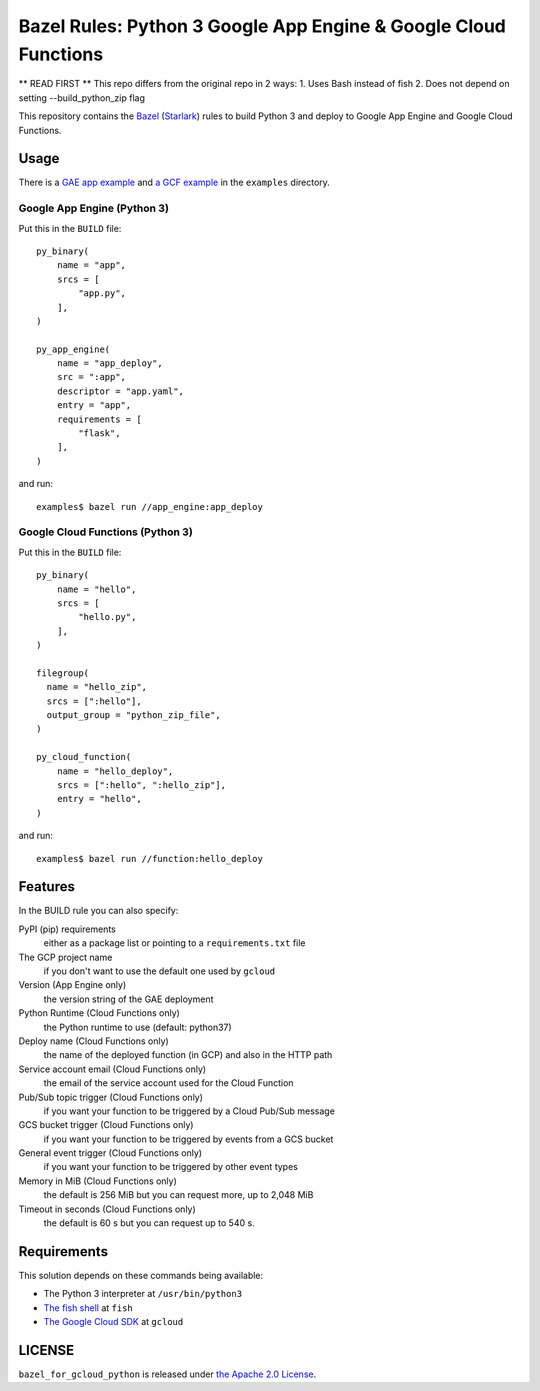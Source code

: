 ================================================================
Bazel Rules: Python 3 Google App Engine & Google Cloud Functions
================================================================

** READ FIRST **
This repo differs from the original repo in 2 ways:
1. Uses Bash instead of fish
2. Does not depend on setting --build_python_zip flag

This repository contains the `Bazel <https://bazel.build>`_ (`Starlark <https://docs.bazel.build/versions/master/skylark/language.html>`_) rules to build Python 3 and deploy to Google App Engine and Google Cloud Functions.

Usage
=====

There is a `GAE app example <examples/app_engine/BUILD>`_ and `a GCF example <examples/function/BUILD>`_ in the ``examples`` directory.

Google App Engine (Python 3)
----------------------------

Put this in the ``BUILD`` file::

  py_binary(
      name = "app",
      srcs = [
          "app.py",
      ],
  )

  py_app_engine(
      name = "app_deploy",
      src = ":app",
      descriptor = "app.yaml",
      entry = "app",
      requirements = [
          "flask",
      ],
  )

and run::

  examples$ bazel run //app_engine:app_deploy

Google Cloud Functions (Python 3)
---------------------------------

Put this in the ``BUILD`` file::

  py_binary(
      name = "hello",
      srcs = [
          "hello.py",
      ],
  )

  filegroup(
    name = "hello_zip",
    srcs = [":hello"],
    output_group = "python_zip_file",
  )

  py_cloud_function(
      name = "hello_deploy",
      srcs = [":hello", ":hello_zip"],
      entry = "hello",
  )

and run::

  examples$ bazel run //function:hello_deploy

Features
========

In the BUILD rule you can also specify:

PyPI (pip) requirements
  either as a package list or pointing to a ``requirements.txt`` file

The GCP project name
  if you don't want to use the default one used by ``gcloud``

Version (App Engine only)
  the version string of the GAE deployment

Python Runtime (Cloud Functions only)
  the Python runtime to use (default: python37)

Deploy name (Cloud Functions only)
  the name of the deployed function (in GCP) and also in the HTTP path

Service account email (Cloud Functions only)
  the email of the service account used for the Cloud Function

Pub/Sub topic trigger (Cloud Functions only)
  if you want your function to be triggered by a Cloud Pub/Sub message

GCS bucket trigger (Cloud Functions only)
  if you want your function to be triggered by events from a GCS bucket

General event trigger (Cloud Functions only)
  if you want your function to be triggered by other event types

Memory in MiB (Cloud Functions only)
  the default is 256 MiB but you can request more, up to 2,048 MiB

Timeout in seconds (Cloud Functions only)
  the default is 60 s but you can request up to 540 s.

Requirements
============

This solution depends on these commands being available:

* The Python 3 interpreter at ``/usr/bin/python3``
* `The fish shell <http://fishshell.com/>`_ at ``fish``
* `The Google Cloud SDK <https://cloud.google.com/sdk/>`_ at ``gcloud``


LICENSE
=======

``bazel_for_gcloud_python`` is released under `the Apache 2.0 License <LICENSE>`_.
